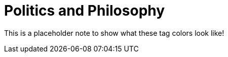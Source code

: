 = Politics and Philosophy
:keywords: politics, philosophy

This is a placeholder note to show what these tag colors look like!
